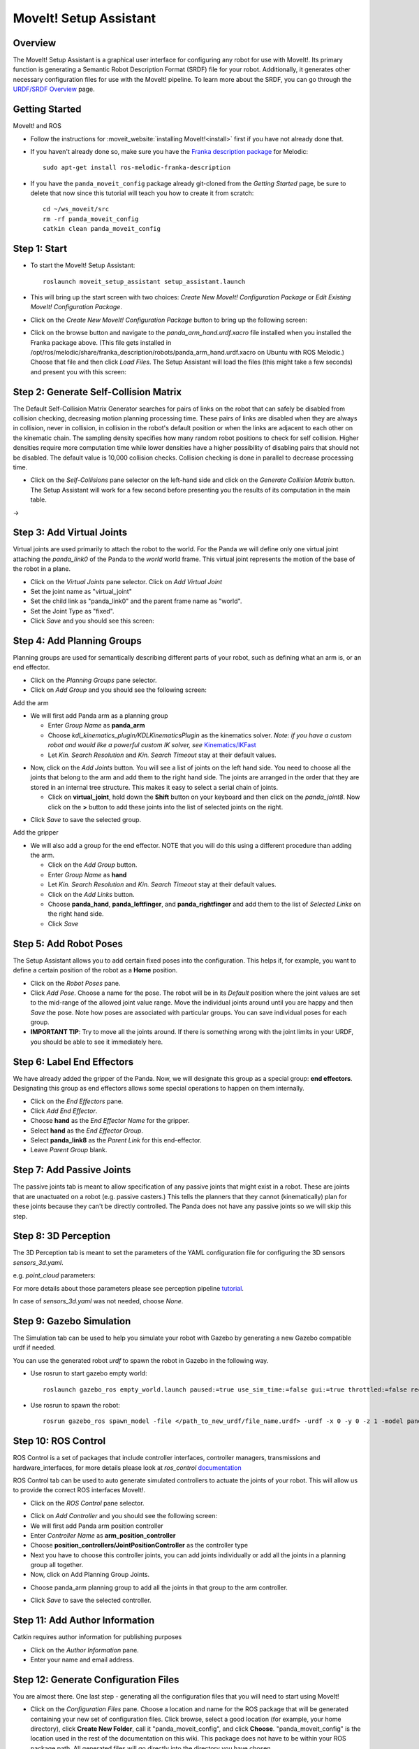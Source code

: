 MoveIt! Setup Assistant
========================

.. image:: MoveIt_setup_assistant_launch.png
   :width: 700px

Overview
----------------------
The MoveIt! Setup Assistant is a graphical user interface for
configuring any robot for use with MoveIt!. Its primary function is
generating a Semantic Robot Description Format (SRDF) file for your
robot. Additionally, it generates other necessary configuration files
for use with the MoveIt! pipeline. To learn more about the SRDF, you
can go through the `URDF/SRDF Overview <../urdf_srdf/urdf_srdf_tutorial.html>`_
page.

Getting Started
------------------------

MoveIt! and ROS

* Follow the instructions for :moveit_website:`installing MoveIt!<install>`
  first if you have not already done that.

* If you haven't already done so, make sure you have the `Franka description
  package <https://github.com/frankaemika/franka_ros>`_ for Melodic: ::

   sudo apt-get install ros-melodic-franka-description

* If you have the ``panda_moveit_config`` package already git-cloned from the *Getting Started* page, be sure to delete that now since this tutorial will teach you how to create it from scratch: ::

   cd ~/ws_moveit/src
   rm -rf panda_moveit_config
   catkin clean panda_moveit_config

Step 1: Start
---------------

* To start the MoveIt! Setup Assistant: ::

   roslaunch moveit_setup_assistant setup_assistant.launch

* This will bring up the start screen with two choices: *Create New
  MoveIt! Configuration Package* or *Edit Existing MoveIt!
  Configuration Package*.

* Click on the *Create New MoveIt! Configuration Package* button to
  bring up the following screen:

.. image:: setup_assistant_start.png

* Click on the browse button and navigate to the *panda_arm_hand.urdf.xacro* file
  installed when you installed the Franka package above. (This file
  gets installed in
  /opt/ros/melodic/share/franka_description/robots/panda_arm_hand.urdf.xacro on Ubuntu
  with ROS Melodic.)  Choose that file and then click *Load Files*. The
  Setup Assistant will load the files (this might take a few seconds)
  and present you with this screen:

.. image:: setup_assistant_panda_100.png
   :width: 700px

Step 2: Generate Self-Collision Matrix
--------------------------------------

The Default Self-Collision Matrix Generator searches for pairs of
links on the robot that can safely be disabled from collision
checking, decreasing motion planning processing time. These pairs of
links are disabled when they are always in collision, never in
collision, in collision in the robot's default position or when the
links are adjacent to each other on the kinematic chain. The sampling
density specifies how many random robot positions to check for self
collision. Higher densities require more computation time while lower
densities have a higher possibility of disabling pairs that should not
be disabled. The default value is 10,000 collision checks. Collision
checking is done in parallel to decrease processing time.

* Click on the *Self-Collisions* pane selector on the left-hand side
  and click on the *Generate Collision Matrix* button. The
  Setup Assistant will work for a few second before presenting you the
  results of its computation in the main table.

|before| → |after|

.. |before| image:: setup_assistant_panda_self_collisions.png
   :width: 500px
   :align: middle
.. |after| image:: setup_assistant_panda_self_collisions_done.png
   :width: 500px
   :align: middle

Step 3: Add Virtual Joints
--------------------------

Virtual joints are used primarily to attach the robot to the
world. For the Panda we will define only one virtual joint attaching the
*panda_link0* of the Panda to the *world* world
frame. This virtual joint represents the motion of the base of the
robot in a plane.

* Click on the *Virtual Joints* pane selector. Click on *Add Virtual Joint*

* Set the joint name as "virtual_joint"

* Set the child link as "panda_link0" and the parent frame name as "world".

* Set the Joint Type as "fixed".

* Click *Save* and you should see this screen:

.. image:: setup_assistant_panda_virtual_joints.png
   :width: 700px

Step 4: Add Planning Groups
---------------------------

Planning groups are used for semantically describing different parts
of your robot, such as defining what an arm is, or an end effector.

* Click on the *Planning Groups* pane selector.

* Click on *Add Group* and you should see the following screen:

.. image:: setup_assistant_panda_planning_groups.png
   :width: 700px

Add the arm

* We will first add Panda arm as a planning group

  * Enter *Group Name* as **panda_arm**

  * Choose *kdl_kinematics_plugin/KDLKinematicsPlugin* as the
    kinematics solver. *Note: if you have a custom robot and would
    like a powerful custom IK solver, see* `Kinematics/IKFast <../ikfast/ikfast_tutorial.html>`_

  * Let *Kin. Search Resolution* and *Kin. Search Timeout* stay at
    their default values.

.. image:: setup_assistant_panda_arm.png
   :width: 700px

* Now, click on the *Add Joints* button. You will see a
  list of joints on the left hand side. You need to choose all the
  joints that belong to the arm and add them to the right hand
  side. The joints are arranged in the order that they are stored in
  an internal tree structure. This makes it easy to select a serial
  chain of joints.

  * Click on **virtual_joint**, hold down the **Shift**
    button on your keyboard and then click on the
    *panda_joint8*. Now click on the **>** button to add these
    joints into the list of selected joints on the right.

.. image:: setup_assistant_panda_arm_joints.png
   :width: 700px

* Click *Save* to save the selected group.

.. image:: setup_assistant_panda_arm_joints_saved.png
   :width: 700px

Add the gripper

* We will also add a group for the end
  effector. NOTE that you will do this using a different procedure
  than adding the arm.

  * Click on the *Add Group* button.

  * Enter *Group Name* as **hand**

  * Let *Kin. Search Resolution* and *Kin. Search Timeout* stay at their default values.

  * Click on the *Add Links* button.

  * Choose **panda_hand**, **panda_leftfinger**, and **panda_rightfinger** and add them
    to the list of *Selected Links* on the right hand side.

  * Click *Save*

.. image:: setup_assistant_panda_planning_groups_gripper.png
   :width: 700px

Step 5: Add Robot Poses
-----------------------

The Setup Assistant allows you to add certain fixed poses into the
configuration. This helps if, for example, you want to define a
certain position of the robot as a **Home** position.

* Click on the *Robot Poses* pane.

* Click *Add Pose*. Choose a name for the pose. The robot will be in
  its *Default* position where the joint values are set to the
  mid-range of the allowed joint value range. Move the individual
  joints around until you are happy and then *Save* the pose. Note
  how poses are associated with particular groups. You can save
  individual poses for each group.

* **IMPORTANT TIP**: Try to move all the joints around. If there is
  something wrong with the joint limits in your URDF, you should be able
  to see it immediately here.

.. image:: setup_assistant_panda_saved_poses.png
   :width: 700px

Step 6: Label End Effectors
---------------------------

We have already added the gripper of the Panda. Now, we
will designate this group as a special group:
**end effectors**. Designating this group as end effectors allows
some special operations to happen on them internally.

* Click on the *End Effectors* pane.

* Click *Add End Effector*.

* Choose **hand** as the *End Effector Name* for the gripper.

* Select **hand** as the *End Effector Group*.

* Select **panda_link8** as the *Parent Link* for this end-effector.

* Leave *Parent Group* blank.

.. image:: setup_assistant_panda_end_effector_add.png
   :width: 700px

Step 7: Add Passive Joints
--------------------------

The passive joints tab is meant to allow specification of any passive
joints that might exist in a robot. These are joints that are unactuated
on a robot (e.g. passive casters.) This tells the planners that they
cannot (kinematically) plan for these joints because they can't be
directly controlled. The Panda does not have any passive
joints so we will skip this step.


Step 8: 3D Perception
--------------------------

The 3D Perception tab is meant to set the parameters of the YAML configuration file 
for configuring the 3D sensors `sensors_3d.yaml`.

e.g. `point_cloud` parameters:

.. image:: setup_assistant_panda_3d_perception_point_cloud.png
   :width: 700px

For more details about those parameters please see perception pipeline tutorial_.

.. _tutorial: http://docs.ros.org/melodic/api/moveit_tutorials/html/doc/perception_pipeline/perception_pipeline_tutorial.html

In case of `sensors_3d.yaml` was not needed, choose `None`.

.. image:: setup_assistant_panda_3d_perception.png
   :width: 700px


Step 9: Gazebo Simulation
--------------------------

The Simulation tab can be used to help you simulate your robot with Gazebo by generating a new Gazebo compatible urdf if needed.

.. image:: setup_assistant_panda_simulation_screen.png
   :width: 700px

You can use the generated robot `urdf` to spawn the robot in Gazebo in the following way.

* Use rosrun to start gazebo empty world: ::

   roslaunch gazebo_ros empty_world.launch paused:=true use_sim_time:=false gui:=true throttled:=false recording:=false debug:=true

* Use rosrun to spawn the robot: ::

   rosrun gazebo_ros spawn_model -file </path_to_new_urdf/file_name.urdf> -urdf -x 0 -y 0 -z 1 -model panda


.. image:: setup_assistant_panda_gazebo.png
   :width: 700px


Step 10: ROS Control
---------------------

ROS Control is a set of packages that include controller interfaces, controller managers, transmissions and hardware_interfaces, for more details please look at `ros_control` documentation_

.. _documentation: http://wiki.ros.org/ros_control

ROS Control tab can be used to auto generate simulated controllers to actuate the joints of your robot. This will allow us to provide the correct ROS interfaces MoveIt!.

* Click on the *ROS Control* pane selector.

.. image:: setup_assistant_panda_ros_control.png
   :width: 700px

* Click on *Add Controller* and you should see the following screen:

* We will first add Panda arm position controller

* Enter *Controller Name* as **arm_position_controller**

* Choose **position_controllers/JointPositionController** as the controller type 

* Next you have to choose this controller joints, you can add joints individually or add all the joints in a planning group all together.

* Now, click on Add Planning Group Joints.

.. image:: setup_assistant_panda_ros_control_create.png
   :width: 700px

* Choose panda_arm planning group to add all the joints in that group to the arm controller.

.. image:: setup_assistant_panda_ros_control_add_joints.png
   :width: 700px

* Click *Save* to save the selected controller.

Step 11: Add Author Information
--------------------------------

Catkin requires author information for publishing purposes

* Click on the *Author Information* pane.
* Enter your name and email address.


Step 12: Generate Configuration Files
--------------------------------------

You are almost there. One last step - generating all the configuration
files that you will need to start using MoveIt!

* Click on the *Configuration Files* pane. Choose a location and
  name for the ROS package that will be generated containing your new
  set of configuration files. Click browse, select a good
  location (for example, your home directory), click **Create New Folder**, call it
  "panda_moveit_config", and click **Choose**.
  "panda_moveit_config" is the location used in the rest of the
  documentation on this wiki. This package does not have to be within your
  ROS package path. All generated files will go directly into the
  directory you have chosen.

* Click on the *Generate Package* button. The Setup Assistant will
  now generate and write a set of launch and config files into the
  directory of your choosing. All the generated files will appear in the
  Generated Files/Folders tab and you can click on each of them for a
  description of what they contain.

.. image:: setup_assistant_panda_done.png
   :width: 700px

* Congratulations!! - You are now done generating the configuration
  files you need for MoveIt!


What's Next
---------------


The MoveIt! RViz plugin

* Start looking at how you can use the generated configuration files
  to play with MoveIt! using the
  `MoveIt! RViz Plugin <../quickstart_in_rviz/quickstart_in_rviz_tutorial.html>`_.

Setup IKFast Inverse Kinematics Solver

* A faster IK solver than the default KDL solver, but takes some
  additional steps to setup:
  `Kinematics/IKFast <../ikfast/ikfast_tutorial.html>`_

Additional Reading
---------------------

* See the `URDF and SRDF <../urdf_srdf/urdf_srdf_tutorial.html>`_ page for more
  details on the components of the URDF and SRDF mentioned in this tutorial.
